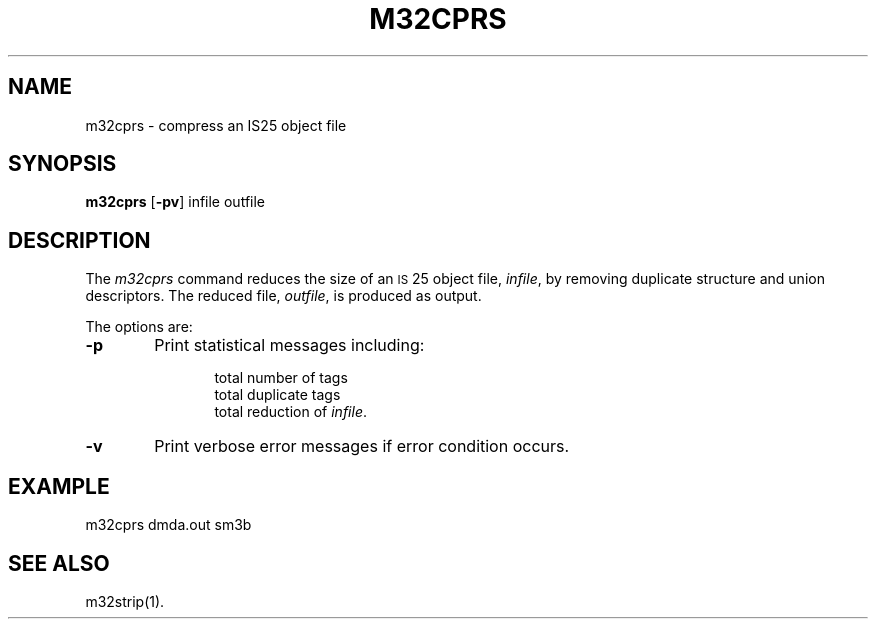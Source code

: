 .\" 
.\"									
.\"	Copyright (c) 1987,1988,1989,1990,1991,1992   AT&T		
.\"			All Rights Reserved				
.\"									
.\"	  THIS IS UNPUBLISHED PROPRIETARY SOURCE CODE OF AT&T.		
.\"	    The copyright notice above does not evidence any		
.\"	   actual or intended publication of such source code.		
.\"									
.\" 
.if '\*p'' \{\
.ds N M32
.ds p 
.ds P 
.ds l libc.a\}
.ds ZZ APPLICATION DEVELOPMENT PACKAGE
.TH M32CPRS 1
.SH NAME
m32cprs \- compress an IS25 object file
.SH SYNOPSIS
.B m32cprs
.RB [ \-pv ]
infile outfile
.SH DESCRIPTION
The 
.I m32cprs
command
reduces the size of an \s-1IS\s+125 object file,
.IR infile ,
by removing duplicate structure and union descriptors.
The reduced file,
.IR outfile ,
is produced as output.
.PP
The options are:
.PP
.TP 6
.B \-p
Print statistical messages including:
.sp
.RS 12
total number of tags
.br
total duplicate tags
.br
total reduction of 
.IR infile .
.RE
.PP
.TP 6
.B \-v
Print verbose error messages if error condition occurs.
.SH EXAMPLE
.ft CM
	m32cprs dmda.out sm3b
.ft R
.SH SEE ALSO
m32strip(1).
